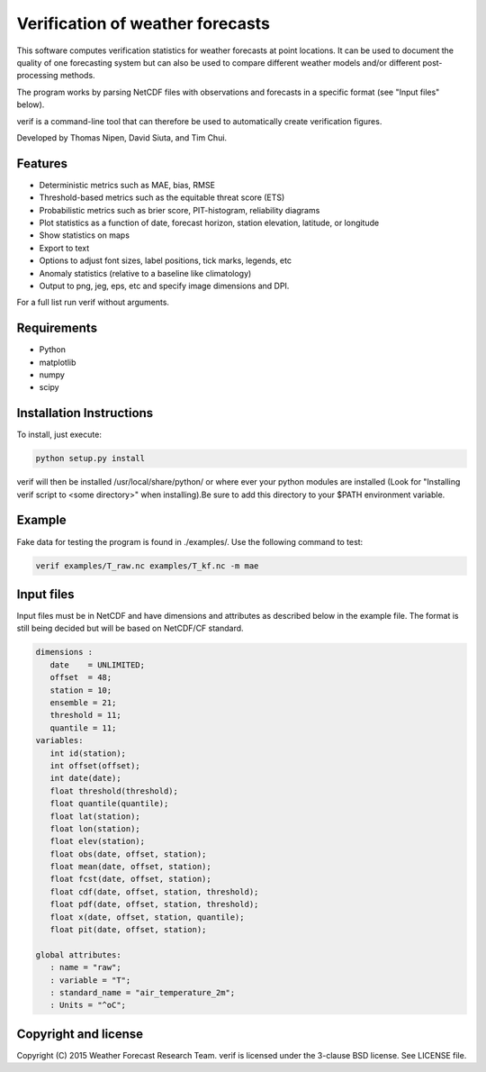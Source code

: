 Verification of weather forecasts
=================================

.. image:: https://travis-ci.org/tnipen/verif.svg?branch=master
    :target: https://travis-ci.org/tnipen/verif

This software computes verification statistics for weather forecasts at point locations. It can be used to
document the quality of one forecasting system but can also be used to compare different weather models and/or
different post-processing methods.

The program works by parsing NetCDF files with observations and forecasts in a specific format (see "Input
files" below).

verif is a command-line tool that can therefore be used to automatically create verification figures.

Developed by Thomas Nipen, David Siuta, and Tim Chui.

Features
--------

* Deterministic metrics such as MAE, bias, RMSE
* Threshold-based metrics such as the equitable threat score (ETS)
* Probabilistic metrics such as brier score, PIT-histogram, reliability diagrams
* Plot statistics as a function of date, forecast horizon, station elevation, latitude, or longitude
* Show statistics on maps
* Export to text
* Options to adjust font sizes, label positions, tick marks, legends, etc
* Anomaly statistics (relative to a baseline like climatology)
* Output to png, jeg, eps, etc and specify image dimensions and DPI.

For a full list run verif without arguments.

Requirements
------------

* Python
* matplotlib
* numpy
* scipy

Installation Instructions
-------------------------
To install, just execute:

.. code-block:: bash

  python setup.py install

verif will then be installed /usr/local/share/python/ or where ever your python modules are
installed (Look for "Installing verif script to <some directory>" when installing).Be sure to add this directory
to your $PATH environment variable.

Example
-------
.. code-block:: bash

Fake data for testing the program is found in ./examples/. Use the following command to test:

.. code-block:: bash

   verif examples/T_raw.nc examples/T_kf.nc -m mae

Input files
-----------
Input files must be in NetCDF and have dimensions and attributes as described below in the
example file. The format is still being decided but will be based on NetCDF/CF standard.

.. code-block:: bash

   dimensions :
      date    = UNLIMITED;
      offset  = 48;
      station = 10;
      ensemble = 21;
      threshold = 11;
      quantile = 11;
   variables:
      int id(station);
      int offset(offset);
      int date(date);
      float threshold(threshold);
      float quantile(quantile);
      float lat(station);
      float lon(station);
      float elev(station);
      float obs(date, offset, station);
      float mean(date, offset, station);
      float fcst(date, offset, station);
      float cdf(date, offset, station, threshold);
      float pdf(date, offset, station, threshold);
      float x(date, offset, station, quantile);
      float pit(date, offset, station);

   global attributes:
      : name = "raw";
      : variable = "T";
      : standard_name = "air_temperature_2m";
      : Units = "^oC";

Copyright and license
---------------------

Copyright (C) 2015 Weather Forecast Research Team. verif is licensed under the 3-clause BSD license. See LICENSE
file.
